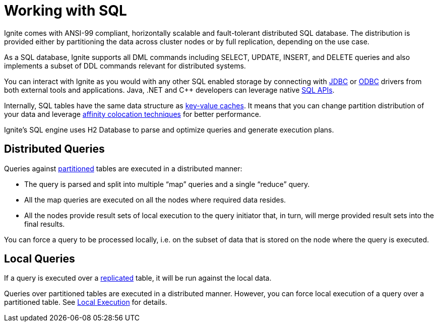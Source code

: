 = Working with SQL

Ignite comes with ANSI-99 compliant, horizontally scalable and fault-tolerant distributed SQL database. The distribution is provided either by partitioning the data across cluster nodes or by full replication, depending on the use case.

As a SQL database, Ignite supports all DML commands including SELECT, UPDATE, INSERT, and DELETE queries and also implements a subset of DDL commands relevant for distributed systems.

You can interact with Ignite as you would with any other SQL enabled storage by connecting with link:SQL/JDBC/jdbc-driver/[JDBC] or link:SQL/ODBC/odbc-driver[ODBC] drivers from both external tools and applications. Java, .NET and C++ developers can leverage native  link:SQL/sql-api[SQL APIs].

Internally, SQL tables have the same data structure as link:data-modeling/data-modeling#key-value-cache-vs-sql-table[key-value caches]. It means that you can change partition distribution of your data and leverage link:data-modeling/affinity-collocation[affinity colocation techniques] for better performance.

Ignite's SQL engine uses H2 Database to parse and optimize queries and generate execution plans.

== Distributed Queries

Queries against link:data-modeling/data-partitioning#partitioned[partitioned] tables are executed in a distributed manner:

- The query is parsed and split into multiple “map” queries and a single “reduce” query.
- All the map queries are executed on all the nodes where required data resides.
- All the nodes provide result sets of local execution to the query initiator that, in turn, will merge provided result sets into the final results.

You can force a query to be processed locally, i.e. on the subset of data that is stored on the node where the query is executed.

== Local Queries

If a query is executed over a link:data-modeling/data-partitioning#replicated[replicated] table, it will be run against the local data.

Queries over partitioned tables are executed in a distributed manner.
However, you can force local execution of a query over a partitioned table.
See link:SQL/sql-api#local-execution[Local Execution] for details.


////
== Known Limitations
TODO

https://apacheignite-sql.readme.io/docs/how-ignite-sql-works#section-known-limitations

https://issues.apache.org/jira/browse/IGNITE-7822 - describe this if not fixed
////
